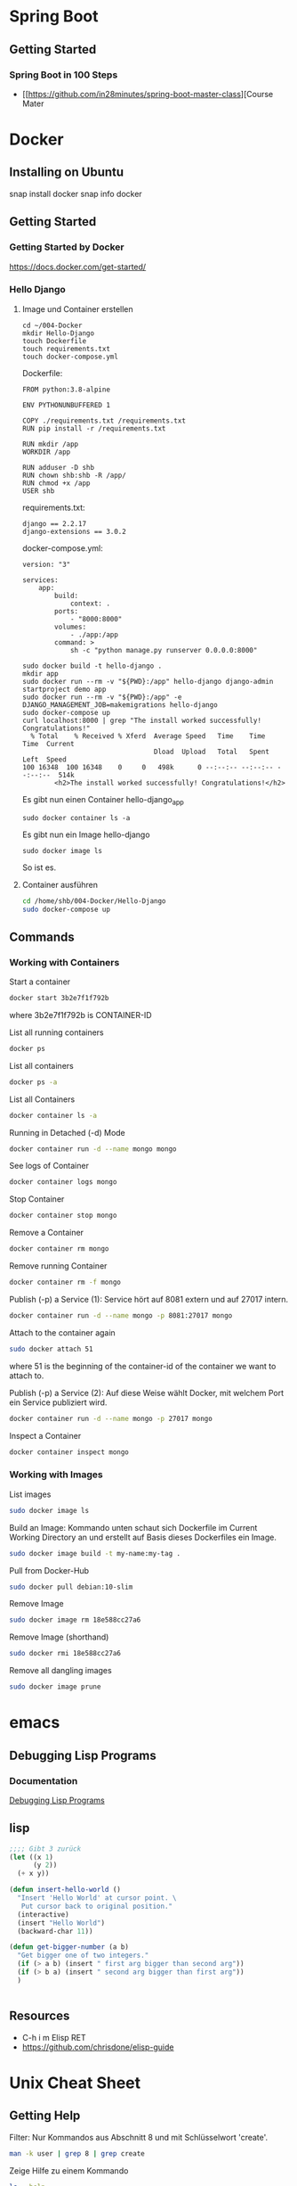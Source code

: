 * Spring Boot
** Getting Started
*** Spring Boot in 100 Steps
- [[https://github.com/in28minutes/spring-boot-master-class][Course Mater
* Docker
** Installing on Ubuntu
snap install docker
snap info docker
** Getting Started
*** Getting Started by Docker
https://docs.docker.com/get-started/
*** Hello Django
**** Image und Container erstellen
#+BEGIN_SRC
cd ~/004-Docker
mkdir Hello-Django
touch Dockerfile
touch requirements.txt
touch docker-compose.yml
#+END_SRC

Dockerfile:
#+BEGIN_SRC
FROM python:3.8-alpine

ENV PYTHONUNBUFFERED 1

COPY ./requirements.txt /requirements.txt
RUN pip install -r /requirements.txt

RUN mkdir /app
WORKDIR /app

RUN adduser -D shb
RUN chown shb:shb -R /app/
RUN chmod +x /app
USER shb
#+END_SRC

requirements.txt:
#+BEGIN_SRC
django == 2.2.17
django-extensions == 3.0.2
#+END_SRC

docker-compose.yml:
#+BEGIN_SRC
version: "3"

services:
    app:
        build:
            context: .
        ports:
            - "8000:8000"
        volumes:
            - ./app:/app
        command: >
            sh -c "python manage.py runserver 0.0.0.0:8000"
#+END_SRC

#+BEGIN_SRC
sudo docker build -t hello-django .
mkdir app
sudo docker run --rm -v "${PWD}:/app" hello-django django-admin startproject demo app
sudo docker run --rm -v "${PWD}:/app" -e DJANGO_MANAGEMENT_JOB=makemigrations hello-django
sudo docker-compose up
curl localhost:8000 | grep "The install worked successfully! Congratulations!"
  % Total    % Received % Xferd  Average Speed   Time    Time     Time  Current
                                 Dload  Upload   Total   Spent    Left  Speed
100 16348  100 16348    0     0   498k      0 --:--:-- --:--:-- --:--:--  514k
        <h2>The install worked successfully! Congratulations!</h2>
#+END_SRC

Es gibt nun einen Container hello-django_app
#+BEGIN_SRC
sudo docker container ls -a
#+END_SRC

Es gibt nun ein Image hello-django
#+BEGIN_SRC
sudo docker image ls
#+END_SRC

So ist es.
**** Container ausführen
#+BEGIN_SRC bash
cd /home/shb/004-Docker/Hello-Django
sudo docker-compose up
#+END_SRC
** Commands
*** Working with Containers
Start a container
#+BEGIN_SRC bash
docker start 3b2e7f1f792b
#+END_SRC

where 3b2e7f1f792b is CONTAINER-ID

List all running containers
#+BEGIN_SRC bash
docker ps
#+END_SRC

List all containers
#+BEGIN_SRC bash
docker ps -a
#+END_SRC

List all Containers
#+BEGIN_SRC bash
docker container ls -a
#+END_SRC

Running in Detached (-d) Mode
#+BEGIN_SRC bash
docker container run -d --name mongo mongo
#+END_SRC

See logs of Container
#+BEGIN_SRC bash
docker container logs mongo
#+END_SRC

Stop Container
#+BEGIN_SRC bash
docker container stop mongo
#+END_SRC

Remove a Container
#+BEGIN_SRC bash
docker container rm mongo
#+END_SRC

Remove running Container
#+BEGIN_SRC bash
docker container rm -f mongo
#+END_SRC

Publish (-p) a Service (1): Service hört auf 8081 extern und auf 27017
intern.
#+BEGIN_SRC bash
docker container run -d --name mongo -p 8081:27017 mongo
#+END_SRC

Attach to the container again
#+BEGIN_SRC bash
sudo docker attach 51
#+END_SRC

where 51 is the beginning of the container-id of the container we want
to attach to.

Publish (-p) a Service (2): Auf diese Weise wählt Docker, mit welchem
Port ein Service publiziert wird.
#+BEGIN_SRC bash
docker container run -d --name mongo -p 27017 mongo
#+END_SRC

Inspect a Container
#+BEGIN_SRC bash
docker container inspect mongo
#+END_SRC
*** Working with Images
List images
#+BEGIN_SRC bash
sudo docker image ls
#+END_SRC

Build an Image: Kommando unten schaut sich Dockerfile im Current
Working Directory an und erstellt auf Basis dieses Dockerfiles ein
Image.
#+BEGIN_SRC bash
sudo docker image build -t my-name:my-tag .
#+END_SRC

Pull from Docker-Hub
#+BEGIN_SRC bash
sudo docker pull debian:10-slim
#+END_SRC

Remove Image
#+BEGIN_SRC bash
sudo docker image rm 18e588cc27a6
#+END_SRC

Remove Image (shorthand)
#+BEGIN_SRC bash
sudo docker rmi 18e588cc27a6
#+END_SRC

Remove all dangling images
#+BEGIN_SRC bash
sudo docker image prune
#+END_SRC
* emacs
** Debugging Lisp Programs
*** Documentation
[[http://www.gnu.org/software/emacs/manual/html_node/elisp/Debugging.html][Debugging Lisp Programs]]
** lisp

#+BEGIN_SRC lisp
;;;; Gibt 3 zurück
(let ((x 1)
      (y 2))
  (+ x y))
#+END_SRC

#+BEGIN_SRC lisp
(defun insert-hello-world ()
  "Insert 'Hello World' at cursor point. \
   Put cursor back to original position."
  (interactive)
  (insert "Hello World")
  (backward-char 11))
#+END_SRC

#+BEGIN_SRC lisp
(defun get-bigger-number (a b)
  "Get bigger one of two integers."
  (if (> a b) (insert " first arg bigger than second arg"))
  (if (> b a) (insert " second arg bigger than first arg"))
  )
#+END_SRC

#+BEGIN_SRC lisp
#+END_SRC
** Resources
- C-h i m Elisp RET
- https://github.com/chrisdone/elisp-guide
* Unix Cheat Sheet
** Getting Help
Filter: Nur Kommandos aus Abschnitt 8 und mit Schlüsselwort 'create'.
#+BEGIN_SRC bash
man -k user | grep 8 | grep create
#+END_SRC

Zeige Hilfe zu einem Kommando
#+BEGIN_SRC bash
ls --help
#+END_SRC

Der Ordner '/usr/share/doc'.
#+BEGIN_SRC bash
ls /usr/share/doc | grep emacs
#+END_SRC
** Command Line Cheat Sheet
Zeige Information zu 'home' und nicht den Inhalt von 'home':
#+BEGIN_SRC bash
ls -ld /home
#+END_SRC

Jüngste/r Datei/Ordner zuerst(zuletzt)
#+BEGIN_SRC bash
ls -lt
ls -lrt
#+END_SRC

#+BEGIN_SRC bash
#+END_SRC
* Network                                                            
** Modelle
*** TCP/IP Netzerk Modell
<<TCP-Network-Model>>

Dieses Modell kennt

- Link Layer / Network Access Layer
- Internet Layer
- Transport Layer
- Application Layer
*** OSI Netzwerk Modell
<<OSI-Network-Model>>

Dieses Modell hat 7 Schichten: Layer 1 - Physical Layer, Layer 2 -
Data Link Layer, Layer 3 - Network Layer, Layer 4 - Transport Layer,
Layer 5 - Session Layer, Layer 6 - Presentation Layer, Layer 7 -
Application Layer
** Router
- Der Router ist ein Knoten, welcher zwei Netze miteinander
  verbindet. Vermutlich kann ein Router sogar mehrere Netze miteiander
  verbinden.
** Port
- Über einen Port kann festgelegt werden, welche Anwendung sich um
  welche Packete kümmern sollen.
** IPv6
- Eine IPv6-Adresse besteht aus 128 bits.
- Ein Block in einer IPv6-Adresse besteht aus 16 Bits.
** Network Mgmt Utilities
*** netstat
Mit netstat kann man sich Netzwerkverbindungen anzeigen lassen.
*** route
Mit 'route -v' kann man sich die Routen eines Systems anzeigen lassen.
*** traceroute
Mit traceroute kann man gucken, welcher Weg ein Packet zum Zielhost
beschreitet.
#+BEGIN_SRC bash
traceroute -m 15 --resolve-hostnames 8.8.8.8
traceroute to 8.8.8.8 (8.8.8.8), 15 hops max
  1   192.168.178.1 (192.168.178.1)  0.725ms  0.379ms  0.333ms 
  2   145.40.192.2 (2.192.40.145.ftth.as8758.net)  1.642ms  1.308ms  1.174ms 
  3   212.25.27.120 (212.25.27.120)  1.772ms  1.694ms  1.412ms 
  4   212.25.28.235 (gwen.glb.as8758.net)  2.081ms  1.612ms  1.556ms 
  5   72.14.198.50 (72.14.198.50)  1.193ms  0.985ms  0.851ms 
  6   74.125.243.161 (74.125.243.161)  3.150ms  2.669ms  2.792ms 
  7   172.253.50.23 (172.253.50.23)  2.820ms  2.269ms  2.133ms 
  8   8.8.8.8 (dns.google)  1.848ms  1.547ms  1.557ms
#+END_SRC
*** nslookup
- Mit nslookup findet man heraus, dass boeser.ch unter der IP-Adresse
  85.119.82.189 gefunden wird.
- Als Nebeneffekt findet man heraus, wer als Name-Server konfiguriert
  ist.
*** arp
#+BEGIN_SRC bash
root@host:~# arp -a
my_router (192.168.178.1) at 2c:3a:fd:1f:48:9f [ether] on eno1
#+END_SRC

'2c:3a:fd:1f:48:9f' is probably the mac address of my router.
*** ip
#+BEGIN_SRC bash
ip address
ip route
#+END_SRC

Ein Interface ein- und ausschalten.
#+BEGIN_SRC bash
sudo ip link set eno1 down
sudo ip link set eno1 up
#+END_SRC
*** dig
#+BEGIN_SRC bash
sam@sh:~$ dig boeser.ch

; <<>> DiG 9.16.1-Ubuntu <<>> boeser.ch
;; global options: +cmd
;; Got answer:
;; ->>HEADER<<- opcode: QUERY, status: NOERROR, id: 13728
;; flags: qr rd ra; QUERY: 1, ANSWER: 1, AUTHORITY: 0, ADDITIONAL: 1

;; OPT PSEUDOSECTION:
; EDNS: version: 0, flags:; udp: 65494
;; QUESTION SECTION:
;boeser.ch.			IN	A

;; ANSWER SECTION:
boeser.ch.		5817	IN	A	85.119.82.189

;; Query time: 0 msec
;; SERVER: 127.0.0.53#53(127.0.0.53)
;; WHEN: Tue Jul 27 09:58:05 CEST 2021
;; MSG SIZE  rcvd: 54

sam@sh:~$ dig -x 85.119.82.189

; <<>> DiG 9.16.1-Ubuntu <<>> -x 85.119.82.189
;; global options: +cmd
;; Got answer:
;; ->>HEADER<<- opcode: QUERY, status: NOERROR, id: 22396
;; flags: qr rd ra; QUERY: 1, ANSWER: 1, AUTHORITY: 0, ADDITIONAL: 1

;; OPT PSEUDOSECTION:
; EDNS: version: 0, flags:; udp: 65494
;; QUESTION SECTION:
;189.82.119.85.in-addr.arpa.	IN	PTR

;; ANSWER SECTION:
189.82.119.85.in-addr.arpa. 86400 IN	PTR	zurich.vps.bitfolk.com.

;; Query time: 160 msec
;; SERVER: 127.0.0.53#53(127.0.0.53)
;; WHEN: Tue Jul 27 10:00:32 CEST 2021
;; MSG SIZE  rcvd: 91
#+END_SRC
** Literatur
- [[https://learning.oreilly.com/library/view/sams-teach-yourself/9780134598598][Sams Teach Yourself TCP/IP in 24 Hours]]
- [[https://learning.oreilly.com/library/view/network-troubleshooting-tools/059600186X/][Network Troubleshooting Tools]]
* Kryptographie und Sicherheit
** WAF (Web Application Firewall)
** PKI (Public Key Infrastructure)
- Über die PKI können öffentliche Schlüssel verteilt werden.
*** X.509
- X.509 ist ein Format für Zertifikate
*** Public Key / Private Key
- Ein Public Key kann verwendet werden, um jemanden eine
  verschlüsselte Nachricht zu senden. Nur der Empfänger kennt den
  Private Key, mit welchem die verschlüsselte Nachricht wieder
  entschlüsselt werden kann.
- Der Public Key wird mit dem Private Key erstellt.
*** CRL (Certificate Revocation List)
- CA erstellt die CRL.
- Auf der CRL kann man gucken, ob ein Zertifikat, welches man
  beispielsweise von "boeser.ch" erhalten hat, gültig ist.
- Zertifikate können geklaut werden. In einem solchen Falle ist es
  wichtig, dass informiert werden kann, dass das "geklaute" Zertifikat
  nicht mehr gültig ist.
*** CA (Certificate Authority)
- CA stellt sicher, dass ein Zertifikat "boeser.ch" tatsächlich an den
  Eigentümer von "boeser.ch" vergeben wurde.
- CA bestätigt die Identität eines Public Keys indem sie diesen mit
  ihrem Private Key signiert.
** Steganography
- Beispielsweise hinterlegen einer geheimen Nachricht in einem Bild.
- Steganography wird auch Banknoten verwendet, um diese vor Fälschung
  zu schützen.
** Key Escrow
- Im Key Escrow werden private und geheime Schlüssel hinterlegt, damit
  diese im Desaster-Fall nicht verloren gehen.
** Hashing
- Hashing ist eine Funktion, welche einen Text in einen Text fixer
  Länge überführt.
- Mittels Hashing kann überprüft werden ob ein Text verändert wurde.
- Im Kontext des Hashings bedeutet eine Kollision, dass zwei
  verschiedene Texte denselben Hash-Wert haben.
** Non-repudiation
- Non-repudiation ermöglicht zwei Dinge: Erstens hat der Sender
  Gewähr, dass seine Nachricht beim Empfänger eingetroffen
  ist. Zweitens hat der Empfänger Gewähr, dass die Nachricht
  tatsächlich vom Sender stammt.
** Symmetrische und Asymetrische Verschlüsselung
- Bei der symmetrischen Verschlüsselung wird zum Verschlüsseln und
  Entschlüsseln ein Schlüssel verwendet.
- Zum Zeitpunkt, wo diese Zeilen hier geschrieben werden
  (19. Juli 2021) wird ein symmetrischer Schlüssel mit einer Länge von
  128 Bit als sicher betrachtet.
- Bei der asymmetrischen Verschlüsselung gibt es zwei Schlüssel. Einen
  öffentlichen und einen privaten. Mit dem öffentlichen Schlüssel wird
  verschlüsselt, mit dem privaten Schlüssel wird entschlüsselt.
- Das Pendant zu einem symmetrischen 128-Bit-Schlüssel in Bezug auf
  Sicherheit ist ein asymmetrischer 3248-Bit-Schlüssel.
** Block- und Stream-Verschlüsselung
- Bei der Block-Verschlüsselung werden Blöcke z.B. à 64-bit verschlüsselt.
- Bei der Stream-Verschlüsselung wird 'Bit by Bit' verschlüsselt.
** Transport-Verschlüsselung
*** VPN
*** TLS
Der Verbindungsaufbau findet im [[OSI-Network-Model]] in Layer 5
statt. Nach dem Verbindungsaufbau findet TLS in Layer 6 statt. Im
[[TCP-Network-Model]] ist TLS im Application Layer umgesetzt.
**** Grundlegendes
- In einem gewsissen Sinne kann ein TLS-Zertifikat als Public Key und
  der TLS-Key als Private Key betrachtet werden.
- Um das TLS-Zertifikat von boeser.ch zu prüfen, vergleicht man die
  Signatur des TLS-Zertifikates mit der lokalen Signatur vom
  entsprechenden CA.
- Das TLS-Zertifikat eines Host wird vom Client verwendet, um
  verschlüsselte Nachrichten an den Host zu senden. Insbesondere
  werden auf diese Weise verschlüsselte Nachrichten ausgetauscht, um
  sich auf einen symmetrischen Schlüssel für die TLS-Session zu
  einigen.
- Ein Host hält eine Liste von Chiffrierungsverfahren (Ciphers)
  vor. Der Klient schaut sich die angeboten Chiffrierungsverfahren an
  und wählt dann eines für die Kommunikation mit dem Host aus.
**** Ciphers
Ein Ciphersuite besteht aus vier Komponenten:

- Key Exchange
- Authentication
- Bulk Encryption
- Message Authenticity

Gegeben der Cipher Suite
#+BEGIN_SRC bash
ECDHE-ECDSA-AES128-GCM-SHA256
#+END_SRC

bedeutet verwende

- ECDHE für 'Key Exchange'
- ECDSA für 'Authentication'
- AES128-GCM für 'Bulk Encryption'
- SHA256 für 'Message Authenticity'
*** SSH
*** S/MIME
** Ressources
Auf [[https://wiki.mozilla.org/Security/Server_Side_TLS][Server Side TLS]] stellt Mozilla Material bereit, welche den
Systemadministrator beim 'Hardening' eines Webservices unterstützen.

Auf [[https://www.ssllabs.com][SSL Labs]] gibt es ein Tool, wo man seinen Webserver prüfen lassen
kann.
** Literatur
- [[https://learning.oreilly.com/library/view/comptia-r-security-rapid/9780735668478/][CompTIA Security+ Rapid Review]]
- [[https://learning.oreilly.com/library/view/linux-hardening-in/9780134173337][Linux Hardening in Hostile Networks: Server Security from TLS to Tor]]
- [[https://learning.oreilly.com/library/view/zero-trust-networks/9781491962183/][Zero Trust Networks]]
* Begriffe und Konzepte
** Sticky Session                    :sticky_session:stateful:stateless:
Das System, dass wir betrachten ist ein Webshop. Gegeben seien zwei
Knoten: Kommerz-Knoten-1 und Kommerz-Knoten-2. Ein
Sticky-Session-Setup des Webshops bedeutet nun, dass vom ersten bis
zum letzen Request eines Shop-Benutzers alle Requests entweder über
Kommerz-Knoten-1 oder Kommerz-Knoten-2 abgewickelt werden. Die beiden
Knoten sind dann 'stateful'.
